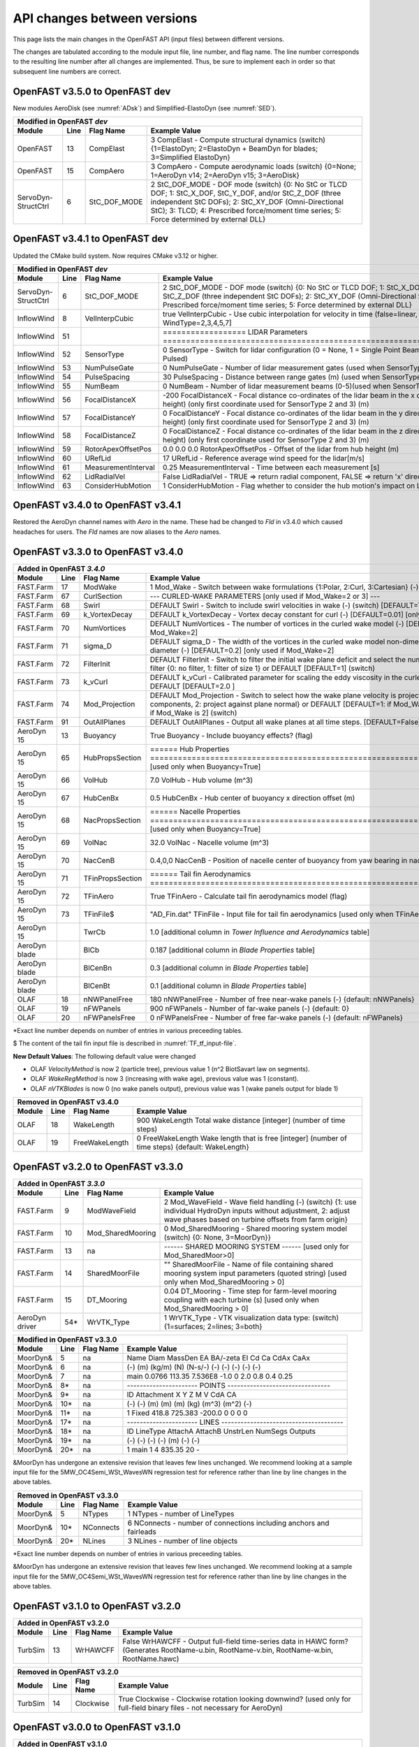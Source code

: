 .. _api_change:

API changes between versions
============================

This page lists the main changes in the OpenFAST API (input files) between different versions.

The changes are tabulated according to the module input file, line number, and flag name.
The line number corresponds to the resulting line number after all changes are implemented.
Thus, be sure to implement each in order so that subsequent line numbers are correct.

OpenFAST v3.5.0 to OpenFAST dev 
----------------------------------

New modules AeroDisk (see :numref:`ADsk`) and Simplified-ElastoDyn (see :numref:`SED`).

============================================= ==== ================= ========================================================================================================================================================================================================
Modified in OpenFAST `dev`
-----------------------------------------------------------------------------------------------------------------------------------------------------------------------------------------------------------------------------------------------------------------------------
Module                                        Line  Flag Name        Example Value
============================================= ==== ================= ========================================================================================================================================================================================================
OpenFAST                                       13  CompElast         3   CompElast       - Compute structural dynamics (switch) {1=ElastoDyn; 2=ElastoDyn + BeamDyn for blades; 3=Simplified ElastoDyn}
OpenFAST                                       15  CompAero          3   CompAero        - Compute aerodynamic loads (switch) {0=None; 1=AeroDyn v14; 2=AeroDyn v15; 3=AeroDisk}
ServoDyn-StructCtrl                            6   StC_DOF_MODE      2   StC_DOF_MODE - DOF mode (switch) {0: No StC or TLCD DOF; 1: StC_X_DOF, StC_Y_DOF, and/or StC_Z_DOF (three independent StC DOFs); 2: StC_XY_DOF (Omni-Directional StC); 3: TLCD; 4: Prescribed force/moment time series; 5: Force determined by external DLL}
============================================= ==== ================= ========================================================================================================================================================================================================


OpenFAST v3.4.1 to OpenFAST dev 
----------------------------------

Updated the CMake build system.  Now requires CMake v3.12 or higher.

============================================= ==== ==================== ========================================================================================================================================================================================================
Modified in OpenFAST `dev`
--------------------------------------------------------------------------------------------------------------------------------------------------------------------------------------------------------------------------------------------------------------------------------
Module                                        Line  Flag Name           Example Value
============================================= ==== ==================== ========================================================================================================================================================================================================
ServoDyn-StructCtrl                            6   StC_DOF_MODE         2   StC_DOF_MODE - DOF mode (switch) {0: No StC or TLCD DOF; 1: StC_X_DOF, StC_Y_DOF, and/or StC_Z_DOF (three independent StC DOFs); 2: StC_XY_DOF (Omni-Directional StC); 3: TLCD; 4: Prescribed force/moment time series; 5: Force determined by external DLL}
InflowWind                                     8   VelInterpCubic              true   VelInterpCubic      - Use cubic interpolation for velocity in time (false=linear, true=cubic) [Used with WindType=2,3,4,5,7]
InflowWind                                     51                       ================== LIDAR Parameters ===========================================================================
InflowWind                                     52  SensorType                     0   SensorType          - Switch for lidar configuration (0 = None, 1 = Single Point Beam(s), 2 = Continuous, 3 = Pulsed)
InflowWind                                     53  NumPulseGate                   0   NumPulseGate        - Number of lidar measurement gates (used when SensorType = 3)
InflowWind                                     54  PulseSpacing                  30   PulseSpacing        - Distance between range gates (m) (used when SensorType = 3)
InflowWind                                     55  NumBeam                        0   NumBeam             - Number of lidar measurement beams (0-5)(used when SensorType = 1)
InflowWind                                     56  FocalDistanceX              -200   FocalDistanceX      - Focal distance co-ordinates of the lidar beam in the x direction (relative to hub height) (only first coordinate used for SensorType 2 and 3) (m)
InflowWind                                     57  FocalDistanceY                 0   FocalDistanceY      - Focal distance co-ordinates of the lidar beam in the y direction (relative to hub height) (only first coordinate used for SensorType 2 and 3) (m)
InflowWind                                     58  FocalDistanceZ                 0   FocalDistanceZ      - Focal distance co-ordinates of the lidar beam in the z direction (relative to hub height) (only first coordinate used for SensorType 2 and 3) (m)
InflowWind                                     59  RotorApexOffsetPos   0.0 0.0 0.0   RotorApexOffsetPos  - Offset of the lidar from hub height (m)
InflowWind                                     60  URefLid                       17   URefLid             - Reference average wind speed for the lidar[m/s]
InflowWind                                     61  MeasurementInterval         0.25   MeasurementInterval - Time between each measurement [s]
InflowWind                                     62  LidRadialVel               False   LidRadialVel        - TRUE => return radial component, FALSE => return 'x' direction estimate
InflowWind                                     63  ConsiderHubMotion              1   ConsiderHubMotion   - Flag whether to consider the hub motion's impact on Lidar measurements
============================================= ==== ==================== ========================================================================================================================================================================================================



OpenFAST v3.4.0 to OpenFAST v3.4.1 
----------------------------------

Restored the AeroDyn channel names with `Aero` in the name.  These had be
changed to `Fld` in v3.4.0 which caused headaches for users.  The `Fld` names
are now aliases to the `Aero` names.


OpenFAST v3.3.0 to OpenFAST v3.4.0 
----------------------------------

============================================= ==== ================= ========================================================================================================================================================================================================
Added in OpenFAST `3.4.0`
-----------------------------------------------------------------------------------------------------------------------------------------------------------------------------------------------------------------------------------------------------------------------------
Module                                        Line  Flag Name        Example Value
============================================= ==== ================= ========================================================================================================================================================================================================
FAST.Farm                                     17   ModWake           1          Mod_Wake          - Switch between wake formulations {1:Polar, 2:Curl, 3:Cartesian} (-) (switch)
FAST.Farm                                     67   CurlSection       --- CURLED-WAKE PARAMETERS [only used if Mod_Wake=2 or 3] ---
FAST.Farm                                     68   Swirl             DEFAULT    Swirl             - Switch to include swirl velocities in wake (-) (switch) [DEFAULT=True]
FAST.Farm                                     69   k_VortexDecay     DEFAULT    k_VortexDecay     - Vortex decay constant for curl (-) [DEFAULT=0.01] [only used if Mod_Wake=2]
FAST.Farm                                     70   NumVortices       DEFAULT    NumVortices       - The number of vortices in the curled wake model (-) [DEFAULT=100] [only used if Mod_Wake=2]
FAST.Farm                                     71   sigma_D           DEFAULT    sigma_D           - The width of the vortices in the curled wake model non-dimensionalized by rotor diameter (-) [DEFAULT=0.2] [only used if Mod_Wake=2]
FAST.Farm                                     72   FilterInit        DEFAULT    FilterInit        - Switch to filter the initial wake plane deficit and select the number of grid points for the filter {0: no filter, 1: filter of size 1} or DEFAULT [DEFAULT=1] (switch)
FAST.Farm                                     73   k_vCurl           DEFAULT    k_vCurl           - Calibrated parameter for scaling the eddy viscosity in the curled-wake model (-) [>=0] or DEFAULT [DEFAULT=2.0 ]  
FAST.Farm                                     74   Mod_Projection    DEFAULT    Mod_Projection    - Switch to select how the wake plane velocity is projected in AWAE {1: keep all components, 2: project against plane normal} or DEFAULT [DEFAULT=1: if Mod_Wake is 1 or 3, or DEFAULT=2: if Mod_Wake is 2] (switch)
FAST.Farm                                     91   OutAllPlanes      DEFAULT    OutAllPlanes      - Output all wake planes at all time steps. [DEFAULT=False]
AeroDyn 15                                    13   Buoyancy          True       Buoyancy          - Include buoyancy effects? (flag)
AeroDyn 15                                    65   HubPropsSection   ======  Hub Properties ============================================================================== [used only when Buoyancy=True]
AeroDyn 15                                    66   VolHub            7.0        VolHub            - Hub volume (m^3)
AeroDyn 15                                    67   HubCenBx          0.5        HubCenBx          - Hub center of buoyancy x direction offset (m)
AeroDyn 15                                    68   NacPropsSection   ======  Nacelle Properties ========================================================================== [used only when Buoyancy=True]
AeroDyn 15                                    69   VolNac            32.0       VolNac            - Nacelle volume (m^3)
AeroDyn 15                                    70   NacCenB           0.4,0,0    NacCenB           - Position of nacelle center of buoyancy from yaw bearing in nacelle coordinates (m)
AeroDyn 15                                    71   TFinPropsSection  ======  Tail fin Aerodynamics ======================================================================== 
AeroDyn 15                                    72   TFinAero          True      TFinAero            - Calculate tail fin aerodynamics model (flag)
AeroDyn 15                                    73   TFinFile\$        "AD_Fin.dat"  TFinFile        - Input file for tail fin aerodynamics [used only when TFinAero=True]
AeroDyn 15                                         TwrCb             1.0        [additional column in *Tower Influence and Aerodynamics* table]
AeroDyn blade                                      BlCb              0.187      [additional column in *Blade Properties* table]
AeroDyn blade                                      BlCenBn           0.3        [additional column in *Blade Properties* table]
AeroDyn blade                                      BlCenBt           0.1        [additional column in *Blade Properties* table]
OLAF                                          18   nNWPanelFree      180       nNWPanelFree       - Number of free near-wake panels (-) {default: nNWPanels}
OLAF                                          19   nFWPanels         900       nFWPanels          - Number of far-wake panels (-) {default: 0}
OLAF                                          20   nFWPanelsFree     0         nFWPanelsFree      - Number of free far-wake panels (-) {default: nFWPanels}
============================================= ==== ================= ========================================================================================================================================================================================================

\*Exact line number depends on number of entries in various preceeding tables.

\$ The content of the tail fin input file is described in :numref:`TF_tf_input-file`.

**New Default Values**:
The following default value were changed 

- OLAF *VelocityMethod* is now 2 (particle tree), previous value 1 (n^2 BiotSavart law on segments). 
- OLAF *WakeRegMethod* is now 3 (increasing with wake age), previous value was 1 (constant).
- OLAF *nVTKBlades* is now 0 (no wake panels output), previous value was 1 (wake panels output for blade 1)


============================================= ==== =============== ========================================================================================================================================================================================================
Removed in OpenFAST v3.4.0
---------------------------------------------------------------------------------------------------------------------------------------------------------------------------------------------------------------------------------------------------------------------------
Module                                        Line  Flag Name        Example Value
============================================= ==== =============== ========================================================================================================================================================================================================
OLAF                                          18   WakeLength      900     WakeLength         Total wake distance [integer] (number of time steps)
OLAF                                          19   FreeWakeLength  0       FreeWakeLength     Wake length that is free [integer] (number of time steps) {default: WakeLength}
============================================= ==== =============== ========================================================================================================================================================================================================



OpenFAST v3.2.0 to OpenFAST v3.3.0
----------------------------------


============================================= ==== ================= ========================================================================================================================================================================================================
Added in OpenFAST `3.3.0`
-----------------------------------------------------------------------------------------------------------------------------------------------------------------------------------------------------------------------------------------------------------------------------
Module                                        Line  Flag Name        Example Value
============================================= ==== ================= ========================================================================================================================================================================================================
FAST.Farm                                     9    ModWaveField      2           Mod_WaveField     - Wave field handling (-) (switch) {1: use individual HydroDyn inputs without adjustment, 2: adjust wave phases based on turbine offsets from farm origin}
FAST.Farm                                     10   Mod_SharedMooring 0           Mod_SharedMooring - Shared mooring system model (switch) {0: None, 3=MoorDyn}}
FAST.Farm                                     13   na                ------ SHARED MOORING SYSTEM ------ [used only for Mod_SharedMoor>0]
FAST.Farm                                     14   SharedMoorFile    ""          SharedMoorFile   -  Name of file containing shared mooring system input parameters (quoted string) [used only when Mod_SharedMooring > 0]
FAST.Farm                                     15   DT_Mooring        0.04        DT_Mooring       -  Time step for farm-level mooring coupling with each turbine (s) [used only when Mod_SharedMooring > 0]
AeroDyn driver                                54\* WrVTK_Type        1           WrVTK_Type       - VTK visualization data type: (switch) {1=surfaces; 2=lines; 3=both}
============================================= ==== ================= ========================================================================================================================================================================================================


============================================= ==== =============== ========================================================================================================================================================================================================
Modified in OpenFAST v3.3.0
---------------------------------------------------------------------------------------------------------------------------------------------------------------------------------------------------------------------------------------------------------------------------
Module                                        Line  Flag Name        Example Value
============================================= ==== =============== ========================================================================================================================================================================================================
MoorDyn\&                                     5    na                Name     Diam      MassDen       EA    BA/-zeta    EI    Cd      Ca     CdAx   CaAx
MoorDyn\&                                     6    na                (-)       (m)      (kg/m)        (N)    (N-s/-)    (-)   (-)     (-)    (-)    (-)
MoorDyn\&                                     7    na                main     0.0766    113.35     7.536E8     -1.0      0    2.0     0.8    0.4   0.25
MoorDyn\&                                     8\*  na                ---------------------- POINTS --------------------------------
MoorDyn\&                                     9\*  na                ID     Attachment   X          Y         Z      M      V       CdA   CA
MoorDyn\&                                     10\* na                (-)    (-)         (m)        (m)       (m)    (kg)   (m^3)   (m^2)  (-)
MoorDyn\&                                     11\* na                1      Fixed     418.8      725.383   -200.0     0      0       0     0
MoorDyn\&                                     17\* na                ---------------------- LINES --------------------------------------
MoorDyn\&                                     18\* na                ID      LineType   AttachA   AttachB  UnstrLen  NumSegs   Outputs
MoorDyn\&                                     19\* na                (-)       (-)       (-)       (-)         (m)      (-)         (-)
MoorDyn\&                                     20\* na                1         main       1         4        835.35      20          -
============================================= ==== =============== ========================================================================================================================================================================================================

\&MoorDyn has undergone an extensive revision that leaves few lines unchanged. We recommend looking at a sample input file for the 5MW_OC4Semi_WSt_WavesWN regression test for reference rather than line by line changes in the above tables.


============================================= ==== =============== ========================================================================================================================================================================================================
Removed in OpenFAST v3.3.0
---------------------------------------------------------------------------------------------------------------------------------------------------------------------------------------------------------------------------------------------------------------------------
Module                                        Line  Flag Name        Example Value
============================================= ==== =============== ========================================================================================================================================================================================================
MoorDyn\&                                     5    NTypes            1        NTypes    - number of LineTypes
MoorDyn\&                                     10\* NConnects         6        NConnects - number of connections including anchors and fairleads
MoorDyn\&                                     20\* NLines            3        NLines    - number of line objects
============================================= ==== =============== ========================================================================================================================================================================================================

\*Exact line number depends on number of entries in various preceeding tables.

\&MoorDyn has undergone an extensive revision that leaves few lines unchanged. We recommend looking at a sample input file for the 5MW_OC4Semi_WSt_WavesWN regression test for reference rather than line by line changes in the above tables.



OpenFAST v3.1.0 to OpenFAST v3.2.0
----------------------------------

============================================= ==== =============== ========================================================================================================================================================================================================
Added in OpenFAST v3.2.0 
---------------------------------------------------------------------------------------------------------------------------------------------------------------------------------------------------------------------------------------------------------------------------
Module                                        Line  Flag Name        Example Value
============================================= ==== =============== ========================================================================================================================================================================================================
TurbSim                                       13   WrHAWCFF         False      WrHAWCFF          - Output full-field time-series data in HAWC form?  (Generates RootName-u.bin, RootName-v.bin, RootName-w.bin, RootName.hawc)
============================================= ==== =============== ========================================================================================================================================================================================================

============================================= ==== =============== ========================================================================================================================================================================================================
Removed in OpenFAST v3.2.0 
---------------------------------------------------------------------------------------------------------------------------------------------------------------------------------------------------------------------------------------------------------------------------
Module                                        Line  Flag Name        Example Value
============================================= ==== =============== ========================================================================================================================================================================================================
TurbSim                                       14   Clockwise        True           Clockwise       - Clockwise rotation looking downwind? (used only for full-field binary files - not necessary for AeroDyn)
============================================= ==== =============== ========================================================================================================================================================================================================



OpenFAST v3.0.0 to OpenFAST v3.1.0
----------------------------------

============================================= ==== =============== ========================================================================================================================================================================================================
Added in OpenFAST v3.1.0
---------------------------------------------------------------------------------------------------------------------------------------------------------------------------------------------------------------------------------------------------------------------------
Module                                        Line  Flag Name        Example Value
============================================= ==== =============== ========================================================================================================================================================================================================
ServoDyn                                      60   AeroControlSec  ---------------------- AERODYNAMIC FLOW CONTROL --------------------------------
ServoDyn                                      61   AfCmode         0             AfCmode      - Airfoil control mode {0: none, 1: cosine wave cycle, 4: user-defined from Simulink/Labview, 5: user-defined from Bladed-style DLL} (switch)
ServoDyn                                      62   AfC_Mean        0             AfC_Mean     - Mean level for cosine cycling or steady value (-) [used only with AfCmode==1]
ServoDyn                                      63   AfC_Amp         0             AfC_Amp      - Amplitude for cosine cycling of flap signal (-) [used only with AfCmode==1]
ServoDyn                                      64   AfC_Phase       0             AfC_Phase    - Phase relative to the blade azimuth (0 is vertical) for cosine cycling of flap signal (deg) [used only with AfCmode==1]
ServoDyn                                      74   CablesSection   ---------------------- CABLE CONTROL -------------------------------------------
ServoDyn                                      75   CCmode          0          CCmode            - Cable control mode {0: none, 4: user-defined from Simulink/Labview, 5: user-defined from Bladed-style DLL} (switch)
HydroDyn driver                               6    WtrDens         1025       WtrDens           - Water density (kg/m^3)
HydroDyn driver                               7    WtrDpth         200        WtrDpth           - Water depth (m)
HydroDyn driver                               8    MSL2SWL         0          MSL2SWL           - Offset between still-water level and mean sea level (m) [positive upward]
OpenFAST                                      21   MHK             0          MHK               - MHK turbine type (switch) {0=Not an MHK turbine; 1=Fixed MHK turbine; 2=Floating MHK turbine}
OpenFAST                                      22   EnvCondSection  ---------------------- ENVIRONMENTAL CONDITIONS --------------------------------
OpenFAST                                      23   Gravity         9.80665    Gravity           - Gravitational acceleration (m/s^2)
OpenFAST                                      24   AirDens         1.225      AirDens           - Air density (kg/m^3)
OpenFAST                                      25   WtrDens         1025       WtrDens           - Water density (kg/m^3)
OpenFAST                                      26   KinVisc         1.464E-05  KinVisc           - Kinematic viscosity of working fluid (m^2/s)
OpenFAST                                      27   SpdSound        335        SpdSound          - Speed of sound in air (m/s)
OpenFAST                                      28   Patm            103500     Patm              - Atmospheric pressure (Pa) [used only for an MHK turbine cavitation check]
OpenFAST                                      29   Pvap            1700       Pvap              - Vapour pressure of working fluid (Pa) [used only for an MHK turbine cavitation check]
OpenFAST                                      30   WtrDpth         50         WtrDpth           - Water depth (m)
OpenFAST                                      31   MSL2SWL         0          MSL2SWL           - Offset between still-water level and mean sea level (m) [positive upward]
AeroDyn 15                                    39   UAStartRad      0.25       UAStartRad        - Starting radius for dynamic stall (fraction of rotor radius) [used only when AFAeroMod=2; if line is missing UAStartRad=0]
AeroDyn 15                                    40   UAEndRad        0.95       UAEndRad          - Ending radius for dynamic stall (fraction of rotor radius) [used only when AFAeroMod=2; if line is missing UAEndRad=1]
AeroDyn driver                                34   Twr2Shft        3.09343    Twr2Shft          - Vertical distance from the tower-top to the rotor shaft (m)
AirFoilTables                                 12\* alphaUpper      5.0        alphaUpper        ! Angle of attack at upper boundary of fully-attached region. (deg) [used only when UAMod=5] ! THIS IS AN OPTIONAL LINE; if omitted, it will be calculated from the polar data
AirFoilTables                                 13\* alphaLower      \-3.0      alphaLower        ! Angle of attack at lower boundary of fully-attached region. (deg) [used only when UAMod=5] ! THIS IS AN OPTIONAL LINE; if omitted, it will be calculated from the polar data 		   
AirFoilTables                                 42\* UACutout_delta  "DEFAULT"  UACutout_delta    ! Delta angle of attack below UACutout where unsteady aerodynamics begin to turn off (blend with steady solution) (deg) [Specifying the string "Default" sets UACutout_delta to 5 degrees] ! THIS IS AN OPTIONAL LINE; if omitted, it will be set to its default value
FASTFarm                                      28   Mod_Wake        1          Mod_Wake          -  Switch between wake formulations {1:Polar, 2:Curl, 3:Cartesian} (-) (switch)
FASTFarm                                      62   Swirl           False      Swirl             - Switch to include swirl velocities in wake [only used if Mod_Wake=2 or Mod_Wake=3] (-) (switch)
FASTFarm                                      63   k_VortexDecay   0.         k_VortexDecay     - Vortex decay constant for curl (-)
FASTFarm                                      64   NumVortices     DEFAULT    NumVortices       - The number of vortices in the curled wake model (-) [DEFAULT=100]
FASTFarm                                      65   sigma_D         DEFAULT    sigma_D           - The width of the vortices in the curled wake model non-dimesionalized by rotor diameter (-) [DEFAULT=0.2]
FASTFarm                                      66   FilterInit      DEFAULT    FilterInit        - Switch to filter the initial wake plane deficit and select the number of grid points for the filter {0: no filter, 1: filter of size 1} or DEFAULT [DEFAULT=1] [unused for Mod_Wake=1] (switch)
FASTFarm                                      67   k_vCurl         20         k_vCurl           - Calibrated parameter for scaling the eddy viscosity in the curled-wake model (-) [only used if Mod_Wake=2 or Mod_Wake=3] [>=0] or DEFAULT [DEFAULT=2.0 ]  
FASTFarm                                      68   Mod_Projection  DEFAULT    Mod_Projection    - Switch to select how the wake plane velocity is project
FASTFarm                                      85   OutAllPlanes    True       OutAllPlanes      - Output all wake planes at all time steps. [DEFAULT=False]
============================================= ==== =============== ========================================================================================================================================================================================================



\*non-comment line count, excluding lines contained if NumCoords is not 0, and including all OPTIONAL lines in the UA coefficients table.

============================================= ==== =============== ========================================================================================================================================================================================================
Modified in OpenFAST v3.1.0
---------------------------------------------------------------------------------------------------------------------------------------------------------------------------------------------------------------------------------------------------------------------------
Module                                        Line  Flag Name        Example Value
============================================= ==== =============== ========================================================================================================================================================================================================
AeroDyn                                       16   AirDens         "default"  AirDens           - Air density (kg/m^3)
AeroDyn                                       17   KinVisc         "default"  KinVisc           - Kinematic viscosity of working fluid (m^2/s)
AeroDyn                                       18   SpdSound        "default"  SpdSound          - Speed of sound in air (m/s)
AeroDyn                                       19   Patm            "default"  Patm              - Atmospheric pressure (Pa) [used only when CavitCheck=True]
AeroDyn                                       20   Pvap            "default"  Pvap              - Vapour pressure of working fluid (Pa) [used only when CavitCheck=True]
HydroDyn                                      5    WtrDens         "default"  WtrDens           - Water density (kg/m^3)
HydroDyn                                      6    WtrDpth         "default"  WtrDpth           - Water depth (meters)
HydroDyn                                      7    MSL2SWL         "default"  MSL2SWL           - Offset between still-water level and mean sea level (meters) [positive upward; unused when WaveMod = 6; must be zero if PotMod=1 or 2]
============================================= ==== =============== ========================================================================================================================================================================================================

============================================= ==== =============== ========================================================================================================================================================================================================
Removed in OpenFAST v3.1.0
---------------------------------------------------------------------------------------------------------------------------------------------------------------------------------------------------------------------------------------------------------------------------
Module                                        Line  Flag Name        Example Value
============================================= ==== =============== ========================================================================================================================================================================================================
AeroDyn                                       21   FluidDepth      0.5        FluidDepth        - Water depth above mid-hub height (m) [used only when CavitCheck=True]
ElastoDyn                                     7    EnvCondSection  ---------------------- ENVIRONMENTAL CONDITION ---------------------------------
ElastoDyn                                     8    Gravity         9.80665    Gravity           - Gravitational acceleration (m/s^2)
============================================= ==== =============== ========================================================================================================================================================================================================

- The AeroDyn driver input file was completely rewritten. You may consult the following examples for a :download:`single rotor <./aerodyn/examples/ad_driver_example.dvr>` and :download:`multiple rotors <./aerodyn/examples/ad_driver_multiple.dvr>` in addition to the :ref:`AeroDyn driver documentation<ad_driver>`.


-  SubDyn  

   -  SubDyn Driver, applied loads input:

============== ==== ================== =============================================================================================================================================================================
Added 
--------------------------------------------------------------------------------------------------------------------------------------------------------------------------------------------------------------------
 Module        Line  Flag Name          Example Value
============== ==== ================== =============================================================================================================================================================================
SubDyn driver    21 [separator line]   ---------------------- LOADS --------------------------------------------------------------------
SubDyn driver    22 nAppliedLoads              1    nAppliedLoads  - Number of applied loads at given nodes false   
SubDyn driver    23 ALTableHeader      ALJointID    Fx     Fy    Fz     Mx     My     Mz   UnsteadyFile
SubDyn driver    24 ALTableUnit           (-)       (N)    (N)   (N)   (Nm)   (Nm)   (Nm)     (-)
SubDyn driver    25 ALTableLine1           10       0.0    0.0   0.0    0.0   0.0     0.0     ""
============== ==== ================== =============================================================================================================================================================================

  
   -  SubDyn: the lines at n+1 and n+2 below were inserted after line n.

============== ==== ================== =============================================================================================================================================================================
Added 
--------------------------------------------------------------------------------------------------------------------------------------------------------------------------------------------------------------------
 Module        Line  Flag Name          Example Value
============== ==== ================== =============================================================================================================================================================================
SubDyn           n  OutCOSM            Output cosine matrices with the selected output member forces (flag)
SubDyn         n+1  OutCBModes         Output Guyan and Craig-Bampton modes {0: No output, 1: JSON output}, (flag) 
SubDyn         n+2  OutFEMModes        Output first 30 FEM modes {0: No output, 1: JSON output} (flag)
============== ==== ================== =============================================================================================================================================================================



OpenFAST v2.6.0 to OpenFAST v3.0.0
----------------------------------

**ServoDyn Changes**

-  The input file parser is updated to a keyword/value pair based input.
   Each entry must have a corresponding keyword with the same spelling as
   expected.
-  The TMD submodule of ServoDyn is replaced by an updated Structural Control
   module (StC) with updated capabilities and input file.

============================================= ==== =============== ========================================================================================================================================================================================================
Removed in OpenFAST v3.0.0
---------------------------------------------------------------------------------------------------------------------------------------------------------------------------------------------------------------------------------------------------------------------------
Module                                        Line  Flag Name        Example Value
============================================= ==== =============== ========================================================================================================================================================================================================
ServoDyn                                      60   na              ---------------------- TUNED MASS DAMPER ---------------------------------------
ServoDyn                                      61   CompNTMD        False         CompNTMD     - Compute nacelle tuned mass damper {true/false} (flag)
ServoDyn                                      62   NTMDfile        "NRELOffshrBsline5MW_ServoDyn_TMD.dat"    NTMDfile     - Name of the file for nacelle tuned mass damper (quoted string) [unused when CompNTMD is false]
ServoDyn                                      63   CompTTMD        False         CompTTMD     - Compute tower tuned mass damper {true/false} (flag)
ServoDyn                                      64   TTMDfile        "NRELOffshrBsline5MW_ServoDyn_TMD.dat"    TTMDfile     - Name of the file for tower tuned mass damper (quoted string) [unused when CompTTMD is false]
============================================= ==== =============== ========================================================================================================================================================================================================

============================================= ==== =============== ========================================================================================================================================================================================================
Added in OpenFAST v3.0.0
---------------------------------------------------------------------------------------------------------------------------------------------------------------------------------------------------------------------------------------------------------------------------
Module                                        Line  Flag Name        Example Value
============================================= ==== =============== ========================================================================================================================================================================================================
ServoDyn                                      60   na              ---------------------- STRUCTURAL CONTROL --------------------------------------
ServoDyn                                      61   NumBStC            0             NumBStC      - Number of blade structural controllers (integer)
ServoDyn                                      62   BStCfiles          "unused"      BStCfiles    - Name of the files for blade structural controllers (quoted strings) [unused when NumBStC==0]
ServoDyn                                      63   NumNStC            0             NumNStC      - Number of nacelle structural controllers (integer)
ServoDyn                                      64   NStCfiles          "unused"      NStCfiles    - Name of the files for nacelle structural controllers (quoted strings) [unused when NumNStC==0]
ServoDyn                                      65   NumTStC            0             NumTStC      - Number of tower structural controllers (integer)
ServoDyn                                      66   TStCfiles          "unused"      TStCfiles    - Name of the files for tower structural controllers (quoted strings) [unused when NumTStC==0]
ServoDyn                                      67   NumSStC            0             NumSStC      - Number of substructure structural controllers (integer)
ServoDyn                                      68   SStCfiles          "unused"      SStCfiles    - Name of the files for substructure structural controllers (quoted strings) [unused when NumSStC==0]
============================================= ==== =============== ========================================================================================================================================================================================================



OpenFAST v2.5.0 to OpenFAST v2.6.0
----------------------------------

Many changes were applied to SubDyn input file format. You may consult the following example:
:download:`(SubDyn's Input File) <./subdyn/examples/OC4_Jacket_SD_Input.dat>`: 
and the online SubDyn documentation.

============================================= ==== =============== ========================================================================================================================================================================================================
Added in OpenFAST v2.6.0
---------------------------------------------------------------------------------------------------------------------------------------------------------------------------------------------------------------------------------------------------------------------------
Module                                        Line  Flag Name        Example Value
============================================= ==== =============== ========================================================================================================================================================================================================
AeroDyn 15                                         TwrTi               0.0000000E+00  6.0000000E+00  1.0000000E+00  1.0000000E-01                 [additional column in *Tower Influence and Aerodynamics* table]
SubDyn                                         8   GuyanLoadCorr.      False   GuyanLoadCorection  - Include extra moment from lever arm at interface and rotate FEM for floating
SubDyn                                        15   GuyanDampMod        0       GuyanDampMod - Guyan damping {0=none, 1=Rayleigh Damping, 2=user specified 6x6 matrix}
SubDyn                                        16   RayleighDamp        0.001, 0.003   RayleighDamp - Mass and stiffness proportional damping  coefficients (Rayleigh Damping) [only if GuyanDampMod=1]
SubDyn                                        17   GuyanDampSize       6       GuyanDampSize - Guyan damping matrix size (square, 6x6) [only if GuyanDampMod=2]
SubDyn                                        18   GuyanDampMat        0.0000e+00   0.0000e+00   0.0000e+00   0.0000e+00   0.0000e+00   0.0000e+00 
SubDyn                                        -23  GuyanDampMat        0.0000e+00   0.0000e+00   0.0000e+00   0.0000e+00   0.0000e+00   0.0000e+00 
SubDyn                                        na   CablesSection       -------------------------- CABLE PROPERTIES  -------------------------------------
SubDyn                                        na   CablesSection       0   NCablePropSets   - Number of cable cable properties
SubDyn                                        na   CablesSection       PropSetID     EA          MatDens       T0 
SubDyn                                        na   CablesSection          (-)        (N)         (kg/m)        (N) 
SubDyn                                        na   RigidSection        ---------------------- RIGID LINK PROPERTIES ------------------------------------
SubDyn                                        na   RigidSection        0   NRigidPropSets - Number of rigid link properties
SubDyn                                        na   RigidSection        PropSetID   MatDens   
SubDyn                                        na   RigidSection          (-)       (kg/m)
HydroDyn                                      52   NBody              1   NBody          - Number of WAMIT bodies to be used (-) [>=1; only used when PotMod=1. If NBodyMod=1, the WAMIT data contains a vector of size 6*NBody x 1 and matrices of size 6*NBody x 6*NBody; if NBodyMod>1, there are NBody sets of WAMIT data each with a vector of size 6 x 1 and matrices of size 6 x 6]
HydroDyn                                      53   NBodyMod           1   NBodyMod       - Body coupling model {1: include coupling terms between each body and NBody in HydroDyn equals NBODY in WAMIT, 2: neglect coupling terms between each body and NBODY=1 with XBODY=0 in WAMIT, 3: Neglect coupling terms between each body and NBODY=1 with XBODY=/0 in WAMIT} (switch) [only used when PotMod=1]
ServoDyn                                      61   NumBStC            0             NumBStC      - Number of blade structural controllers (integer)
ServoDyn                                      62   BStCfiles          "unused"      BStCfiles    - Name of the files for blade structural controllers (quoted strings) [unused when NumBStC==0]
ServoDyn                                      63   NumNStC            0             NumNStC      - Number of nacelle structural controllers (integer)
ServoDyn                                      64   NStCfiles          "unused"      NStCfiles    - Name of the files for nacelle structural controllers (quoted strings) [unused when NumNStC==0]
ServoDyn                                      65   NumTStC            0             NumTStC      - Number of tower structural controllers (integer)
ServoDyn                                      66   TStCfiles          "unused"      TStCfiles    - Name of the files for tower structural controllers (quoted strings) [unused when NumTStC==0]
ServoDyn                                      67   NumSStC            0             NumSStC      - Number of substructure structural controllers (integer)
ServoDyn                                      68   SStCfiles          "unused"      SStCfiles    - Name of the files for substructure structural controllers (quoted strings) [unused when NumSStC==0]
AirFoilTables                                 12\* alphaUpper          5.0   alphaUpper        ! Angle of attack at upper boundary of fully-attached region. (deg) [used only when UAMod=5] ! THIS IS AN OPTIONAL LINE; if omitted, it will be calculated from the polar data
AirFoilTables                                 13\* alphaLower         \-3.0   alphaLower        ! Angle of attack at lower boundary of fully-attached region. (deg) [used only when UAMod=5] ! THIS IS AN OPTIONAL LINE; if omitted, it will be calculated from the polar data 		   
AirFoilTables                                 42\* UACutout_delta     "DEFAULT"  UACutout_delta  ! Delta angle of attack below UACutout where unsteady aerodynamics begin to turn off (blend with steady solution) (deg) [Specifying the string "Default" sets UACutout_delta to 5 degrees] ! THIS IS AN OPTIONAL LINE; if omitted, it will be set to its default value
============================================= ==== =============== ========================================================================================================================================================================================================

\*non-comment line count, excluding lines contained if NumCoords is not 0, and including all OPTIONAL lines in the UA coefficients table.


============================================= ====== =============== ======================================================================================================================================================================================================
Modified in OpenFAST v2.6.0
---------------------------------------------------------------------------------------------------------------------------------------------------------------------------------------------------------------------------------------------------------------------------
Module                                        Line    Flag Name        Example Value
============================================= ====== =============== ======================================================================================================================================================================================================
AeroDyn 15                                    9      TwrShadow        0   TwrShadow          - Calculate tower influence on wind based on downstream tower shadow (switch) {0=none, 1=Powles model, 2=Eames model}
SubDyn                                        26     Joints           JointID JointXss JointYss JointZss JointType JointDirX  JointDirY JointDirZ JointStiff
SubDyn                                        27     Joints             (-)     (m)      (m)      (m)      (-)        (-)       (-)       (-)      (Nm/rad) 
SubDyn                                        na     Members          MemberID MJointID1 MJointID2 MPropSetID1 MPropSetID2 MType COSMID
SubDyn                                        na     Members            (-)       (-)       (-)        (-)         (-)      (-)   (-)
SubDyn                                        na     ConcentratedM    CMJointID  JMass    JMXX      JMYY      JMZZ       JMXY     JMXZ     JMYZ    MCGX  MCGY MCGZ
SubDyn                                        na     ConcentratedM      (-)      (kg)    (kg*m^2)  (kg*m^2)  (kg*m^2)  (kg*m^2)  (kg*m^2) (kg*m^2)  (m)  (m)   (m)
HydroDyn                                      48     ExtnMod              1   ExctnMod       - Wave-excitation model {0: no wave-excitation calculation, 1: DFT, 2: state-space} (switch) [only used when PotMod=1; STATE-SPACE REQUIRES \*.ssexctn INPUT FILE]
HydroDyn                                      49     RdtnMod              2   RdtnMod        - Radiation memory-effect model {0: no memory-effect calculation, 1: convolution, 2: state-space} (switch) [only used when PotMod=1; STATE-SPACE REQUIRES \*.ss INPUT FILE]
HydroDyn                                      50     RdtnTMax            60   RdtnTMax       - Analysis time for wave radiation kernel calculations (sec) [only used when PotMod=1 and RdtnMod>0; determines RdtnDOmega=Pi/RdtnTMax in the cosine transform; MAKE SURE THIS IS LONG ENOUGH FOR THE RADIATION IMPULSE RESPONSE FUNCTIONS TO DECAY TO NEAR-ZERO FOR THE GIVEN PLATFORM!]
HydroDyn                                      51     RdtnDT          0.0125   RdtnDT         - Time step for wave radiation kernel calculations (sec) [only used when PotMod=1 and ExctnMod>0 or RdtnMod>0; DT<=RdtnDT<=0.1 recommended; determines RdtnOmegaMax=Pi/RdtnDT in the cosine transform]
HydroDyn                                      54     PotFile         "Barge"  PotFile        - Root name of potential-flow model data; WAMIT output files containing the linear, nondimensionalized, hydrostatic restoring matrix (.hst), frequency-dependent hydrodynamic added mass matrix and damping matrix (.1), and frequency- and direction-dependent wave excitation force vector per unit wave amplitude (.3) (quoted string) [1 to NBody if NBodyMod>1] [MAKE SURE THE FREQUENCIES INHERENT IN THESE WAMIT FILES SPAN THE PHYSICALLY-SIGNIFICANT RANGE OF FREQUENCIES FOR THE GIVEN PLATFORM; THEY MUST CONTAIN THE ZERO- AND INFINITE-FREQUENCY LIMITS!]
HydroDyn                                      55     WAMITULEN            1   WAMITULEN      - Characteristic body length scale used to redimensionalize WAMIT output (meters) [1 to NBody if NBodyMod>1] [only used when PotMod=1]
HydroDyn                                      56     PtfmRefxt          0.0   PtfmRefxt      - The xt offset of the body reference point(s) from (0,0,0) (meters) [1 to NBody] [only used when PotMod=1]
HydroDyn                                      57     PtfmRefyt          0.0   PtfmRefyt      - The yt offset of the body reference point(s) from (0,0,0) (meters) [1 to NBody] [only used when PotMod=1]
HydroDyn                                      58     PtfmRefzt          0.0   PtfmRefzt      - The zt offset of the body reference point(s) from (0,0,0) (meters) [1 to NBody] [only used when PotMod=1. If NBodyMod=2,PtfmRefzt=0.0]
HydroDyn                                      59     PtfmRefztRot       0.0   PtfmRefztRot   - The rotation about zt of the body reference frame(s) from xt/yt (degrees) [1 to NBody] [only used when PotMod=1]
HydroDyn                                      60     PtfmVol0          6000   PtfmVol0       - Displaced volume of water when the body is in its undisplaced position (m^3) [1 to NBody] [only used when PotMod=1; USE THE SAME VALUE COMPUTED BY WAMIT AS OUTPUT IN THE .OUT FILE!]
HydroDyn                                      61     PtfmCOBxt          0.0   PtfmCOBxt      - The xt offset of the center of buoyancy (COB) from (0,0) (meters) [1 to NBody] [only used when PotMod=1]
HydroDyn                                      62     PtfmCOByt          0.0   PtfmCOByt      - The yt offset of the center of buoyancy (COB) from (0,0) (meters) [1 to NBody] [only used when PotMod=1]
HydroDyn                                      69-74  AddF0                0   AddF0    - Additional preload (N, N-m) [If NBodyMod=1, one size 6*NBody x 1 vector; if NBodyMod>1, NBody size 6 x 1 vectors]
HydroDyn                                      75-80  AddCLin          0 0 0 0 0 0   AddCLin  - Additional linear stiffness (N/m, N/rad, N-m/m, N-m/rad)                     [If NBodyMod=1, one size 6*NBody x 6*NBody matrix; if NBodyMod>1, NBody size 6 x 6 matrices]
HydroDyn                                      81-86  AddBLin          0 0 0 0 0 0   AddBLin  - Additional linear damping(N/(m/s), N/(rad/s), N-m/(m/s), N-m/(rad/s))        [If NBodyMod=1, one size 6*NBody x 6*NBody matrix; if NBodyMod>1, NBody size 6 x 6 matrices]
HydroDyn                                      87-92  AddBQuad         0 0 0 0 0 0   AddBQuad - Additional quadratic drag(N/(m/s)^2, N/(rad/s)^2, N-m(m/s)^2, N-m/(rad/s)^2) [If NBodyMod=1, one size 6*NBody x 6*NBody matrix; if NBodyMod>1, NBody size 6 x 6 matrices]
HydroDyn                                      na     Simple Coef Tab  SimplCd    SimplCdMG    SimplCa    SimplCaMG    SimplCp    SimplCpMG   SimplAxCa  SimplAxCaMG  SimplAxCa  SimplAxCaMG  SimplAxCp   SimplAxCpMG
HydroDyn                                      na                        (-)         (-)         (-)         (-)         (-)         (-)         (-)         (-)         (-)         (-)         (-)         (-)
HydroDyn                                      na     Depth Coef Tab   Dpth      DpthCd   DpthCdMG   DpthCa   DpthCaMG       DpthCp   DpthCpMG   DpthAxCa   DpthAxCaMG    DpthAxCa   DpthAxCaMG       DpthAxCp   DpthAxCpMG
HydroDyn                                      na                       (m)       (-)      (-)        (-)      (-)            (-)      (-)          (-)        (-)           (-)        (-)              (-)         (-)
HydroDyn                                      na     Member Coef Tab  MemberID    MemberCd1     MemberCd2    MemberCdMG1   MemberCdMG2    MemberCa1     MemberCa2    MemberCaMG1   MemberCaMG2    MemberCp1     MemberCp2    MemberCpMG1   MemberCpMG2   MemberAxCd1   MemberAxCd2  MemberAxCdMG1 MemberAxCdMG2  MemberAxCa1   MemberAxCa2  MemberAxCaMG1 MemberAxCaMG2  MemberAxCp1  MemberAxCp2   MemberAxCpMG1   MemberAxCpMG2
HydroDyn                                      na                        (-)         (-)           (-)           (-)           (-)           (-)           (-)           (-)           (-)           (-)           (-)           (-)           (-)           (-)           (-)           (-)           (-)           (-)           (-)           (-)           (-)           (-)           (-)           (-)           (-)
HydroDyn                                      na     OutList names    *see OutlistParameters.xlsx for new and revised output channel names*
============================================= ====== =============== ======================================================================================================================================================================================================

============================================= ==== =============== ========================================================================================================================================================================================================
Removed in OpenFAST v2.6.0
---------------------------------------------------------------------------------------------------------------------------------------------------------------------------------------------------------------------------------------------------------------------------
Module                                        Line  Flag Name        Example Value
============================================= ==== =============== ========================================================================================================================================================================================================
HydroDyn                                      68   na              ---------------------- FLOATING PLATFORM FORCE FLAGS  -------------------------- [unused with WaveMod=6]
HydroDyn                                      69   PtfmSgF           True             PtfmSgF        - Platform horizontal surge translation force (flag) or DEFAULT
HydroDyn                                      70   PtfmSwF           True             PtfmSwF        - Platform horizontal sway translation force (flag) or DEFAULT
HydroDyn                                      71   PtfmHvF           True             PtfmHvF        - Platform vertical heave translation force (flag) or DEFAULT
HydroDyn                                      72   PtfmRF            True             PtfmRF         - Platform roll tilt rotation force (flag) or DEFAULT
HydroDyn                                      73   PtfmPF            True             PtfmPF         - Platform pitch tilt rotation force (flag) or DEFAULT
HydroDyn                                      74   PtfmYF            True             PtfmYF         - Platform yaw rotation force (flag) or DEFAULT
============================================= ==== =============== ========================================================================================================================================================================================================



OpenFAST v2.4.0 to OpenFAST v2.5.0
----------------------------------

-  InflowWind

   -  The input file parser is updated to a keyword/value pair based input.
      Each entry must have a corresponding keyword with the same spelling as
      expected. See :numref:`input_file_overview` for an overview.
   -  Driver code includes ability to convert between wind types

============== ==== ================== =============================================================================================================================================================================
Added in OpenFAST v2.5.0
--------------------------------------------------------------------------------------------------------------------------------------------------------------------------------------------------------------------
 Module        Line  Flag Name          Example Value
============== ==== ================== =============================================================================================================================================================================
IfW driver     6    [separator line]   ===================== File Conversion Options =================================
IfW driver     7    WrHAWC               false    WrHAWC      - Convert all data to HAWC2 format? (flag)
IfW driver     8    WrBladed             false    WrBladed    - Convert all data to Bladed format? (flag)
IfW driver     9    WrVTK                false    WrVTK       - Convert all data to VTK format? (flag)
InflowWind     7    VFlowAng                  0   VFlowAng    - Upflow angle (degrees) (not used for native Bladed format WindType=7)
============== ==== ================== =============================================================================================================================================================================

============================ ====== ================================================ ====================================================================================
Modified in OpenFAST v2.5.0
-------------------------------------------------------------------------------------------------------------------------------------------------------------------------
Module                       Line    Flag Name / section                              Example Value
============================ ====== ================================================ ====================================================================================
MoorDyn                        na    added CtrlChan column in LINE PROPERTIES table    
============================ ====== ================================================ ====================================================================================

============== ====== =============== ============== =============================================================================================================================================================================
Renamed in OpenFAST v2.5.0
----------------------------------------------------------------------------------------------------------------------------------------------------------------------------------------------------------------------------------
Module          Line   Previous Name   New Name       Example Value
============== ====== =============== ============== =============================================================================================================================================================================
InflowWind      17    Filename         FileName_Uni   "Shr11_30.wnd"    FileName_Uni   - Filename of time series data for uniform wind field.      (-)
InflowWind      18    RefHt            RefHt_Uni      90                RefHt_Uni      - Reference height for horizontal wind speed                (m)
InflowWind      21    Filename         FileName_BTS   "unused"          FileName_BTS   - Name of the Full field wind file to use (.bts)            (-)
InflowWind      23    Filename         FileNameRoot   "unused"          FileNameRoot   - WindType=4: Rootname of the full-field wind file to use (.wnd, .sum); WindType=7: name of the intermediate file with wind scaling values
InflowWind      35    RefHt            RefHt_Hawc     90                RefHt_Hawc     - reference height; the height (in meters) of the vertical center of the grid  (m)
InflowWind      47    PLExp            PLExp_Hawc     0.2               PLExp_Hawc     - Power law exponent (-) (used for PL wind profile type only)
InflowWind      49    InitPosition(x)  XOffset        0                 XOffset        - Initial offset in +x direction (shift of wind box)
============== ====== =============== ============== =============================================================================================================================================================================



OpenFAST v2.3.0 to OpenFAST v2.4.0
----------------------------------

Additional nodal output channels added for :ref:`AeroDyn15<AD-Nodal-Outputs>`, :ref:`BeamDyn<BD-Nodal-Outputs>`, and :ref:`ElastoDyn<ED-Nodal-Outputs>`.

============== ==== ================== =============================================================================================================================================================================
Added in OpenFAST v2.4.0
--------------------------------------------------------------------------------------------------------------------------------------------------------------------------------------------------------------------
 Module        Line  Flag Name          Example Value
============== ==== ================== =============================================================================================================================================================================
HydroDyn       53   ExctnMod                0   ExctnMod   - Wave Excitation model {0: None, 1: DFT, 2: state-space} (-) 
OpenFAST       44   CalcSteady         true     CalcSteady - Calculate a steady-state periodic operating point before linearization? [unused if Linearize=False] (flag)
OpenFAST       45   TrimCase                3   TrimCase   - Controller parameter to be trimmed {1:yaw; 2:torque; 3:pitch} [used only if CalcSteady=True] (-)
OpenFAST       46   TrimTol            0.0001   TrimTol    - Tolerance for the rotational speed convergence [used only if CalcSteady=True] (-)
OpenFAST       47   TrimGain            0.001   TrimGain   - Proportional gain for the rotational speed error (>0) [used only if CalcSteady=True] (rad/(rad/s) for yaw or pitch; Nm/(rad/s) for torque)
OpenFAST       48   Twr_Kdmp                0   Twr_Kdmp   - Damping factor for the tower [used only if CalcSteady=True] (N/(m/s))
OpenFAST       49   Bld_Kdmp                0   Bld_Kdmp   - Damping factor for the blades [used only if CalcSteady=True] (N/(m/s))
InflowWind     48   InitPosition(x)       0.0   InitPosition(x) - Initial offset in +x direction (shift of wind box) [Only used with WindType = 5] (m)
AeroDyn        13   CompAA             False                   CompAA             - Flag to compute AeroAcoustics calculation [only used when WakeMod=1 or 2]
AeroDyn        14   AA_InputFile       "unused"                AA_InputFile       - Aeroacoustics input file
AeroDyn        35   [separator line]   ======  OLAF cOnvecting LAgrangian Filaments (Free Vortex Wake) Theory Options  ================== [used only when WakeMod=3]
AeroDyn        36   OLAFInputFileName  "Elliptic_OLAF.dat"     OLAFInputFileName - Input file for OLAF [used only when WakeMod=3]
AirFoilTables  4\*  BL_file            "unused"                BL_file           - The file name including the boundary layer characteristics of the profile. Ignored if the aeroacoustic module is not called.
============== ==== ================== =============================================================================================================================================================================

============== ==== ================== ======================================================================================================================================================= =========================
Modified in OpenFAST v2.4.0
------------------------------------------------------------------------------------------------------------------------------------------------------------------------------------------------------------------------
 Module        Line  New Flag Name      Example Value                                                                                                                                           Previous Flag Name/Value
============== ==== ================== ======================================================================================================================================================= =========================
AirFoilTables  40\* filtCutOff         "DEFAULT"  filtCutOff   - Reduced frequency cut-off for low-pass filtering the AoA input to UA, as well as the 1st and 2nd deriv (-) [default = 0.5]     [default = 20]
============== ==== ================== ======================================================================================================================================================= =========================

\*non-comment line count, excluding lines contained if NumCoords is not 0.



OpenFAST v2.2.0 to OpenFAST v2.3.0
----------------------------------

============================================= ==== =============== ========================================================================================================================================================================================================
Removed in OpenFAST v2.3.0
---------------------------------------------------------------------------------------------------------------------------------------------------------------------------------------------------------------------------------------------------------------------------
Module                                        Line  Flag Name        Example Value
============================================= ==== =============== ========================================================================================================================================================================================================
AeroDyn Airfoil Input File - Airfoil Tables   2    Ctrl            0   Ctrl              ! Control setting (must be 0 for current AirfoilInfo)
============================================= ==== =============== ========================================================================================================================================================================================================


============================================= ==== =============== ========================================================================================================================================================================================================
Added in OpenFAST v2.3.0
---------------------------------------------------------------------------------------------------------------------------------------------------------------------------------------------------------------------------------------------------------------------------
Module                                        Line  Flag Name        Example Value
============================================= ==== =============== ========================================================================================================================================================================================================
AeroDyn Airfoil Input File - Airfoil Tables   2    UserProp         0   UserProp          ! User property (control) setting
AeroDyn                                       37   AFTabMod         1   AFTabMod          - Interpolation method for multiple airfoil tables {1=1D interpolation on AoA (first table only); 2=2D interpolation on AoA and Re; 3=2D interpolation on AoA and UserProp} (-)
============================================= ==== =============== ========================================================================================================================================================================================================



OpenFAST v2.1.0 to OpenFAST v2.2.0
----------------------------------

No changes required.



OpenFAST v2.0.0 to OpenFAST v2.1.0
----------------------------------

============== ==== ================== =====================================================================================================================================================================
 Added in OpenFAST v2.1.0
------------------------------------------------------------------------------------------------------------------------------------------------------------------------------------------------------------
 Module        Line  Flag Name          Example Value
============== ==== ================== =====================================================================================================================================================================
BeamDyn driver 21   GlbRotBladeT0      True   GlbRotBladeT0 - Reference orientation for BeamDyn calculations is aligned with initial blade root?
============== ==== ================== =====================================================================================================================================================================



OpenFAST v1.0.0 to OpenFAST v2.0.0
----------------------------------

========= ==== ================== =====================================================================================================================================================================
Removed in OpenFAST v2.0.0
-------------------------------------------------------------------------------------------------------------------------------------------------------------------------------------------------------
Module    Line Flag Name          Example Value
========= ==== ================== =====================================================================================================================================================================
BeamDyn    5   analysis_type      analysis_type  - 1: Static analysis; 2: Dynamic analysis
========= ==== ================== =====================================================================================================================================================================


========= ==== ================== =====================================================================================================================================================================
Added in OpenFAST v2.0.0
-------------------------------------------------------------------------------------------------------------------------------------------------------------------------------------------------------
Module    Line Flag Name          Example Value
========= ==== ================== =====================================================================================================================================================================
AeroDyn   22   SkewModFactor      "default"     SkewModFactor    - Constant used in Pitt/Peters skewed wake model {or "default" is 15/32*pi} (-) [used only when SkewMod=2; unused when WakeMod=0]
AeroDyn   30   Section header     ======  Dynamic Blade-Element/Momentum Theory Options  ============================================== [used only when WakeMod=2]
AeroDyn   31   DBEMT_Mod          2             DBEMT_Mod        - Type of dynamic BEMT (DBEMT) model {1=constant tau1, 2=time-dependent tau1} (-) [used only when WakeMod=2]
AeroDyn   32   tau1_const         4             tau1_const       - Time constant for DBEMT (s) [used only when WakeMod=2 and DBEMT_Mod=1]
BeamDyn    5   QuasiStaticInit    True          QuasiStaticInit  - Use quasi-static pre-conditioning with centripetal accelerations in initialization (flag) [dynamic solve only]
BeamDyn   11   load_retries       DEFAULT       load_retries     - Number of factored load retries before quitting the simulation
BeamDyn   14   tngt_stf_fd        DEFAULT       tngt_stf_fd      - Flag to use finite differenced tangent stiffness matrix (-)
BeamDyn   15   tngt_stf_comp      DEFAULT       tngt_stf_comp    - Flag to compare analytical finite differenced tangent stiffness matrix  (-)
BeamDyn   16   tngt_stf_pert      DEFAULT       tngt_stf_pert    - perturbation size for finite differencing (-)
BeamDyn   17   tngt_stf_difftol   DEFAULT       tngt_stf_difftol - Maximum allowable relative difference between analytical and fd tangent stiffness (-)
BeamDyn   18   RotStates          True          RotStates        - Orient states in the rotating frame during linearization? (flag) [used only when linearizing]
========= ==== ================== =====================================================================================================================================================================



FAST v8.16 to OpenFAST v1.0.0
-----------------------------

The transition from FAST v8 to OpenFAST is described in detail at :ref:`fast_to_openfast`.

========== ==== =============== ====================================================================================================
Removed in OpenFAST v1.0.0
------------------------------------------------------------------------------------------------------------------------------------
Module     Line  Flag Name       Example Value
========== ==== =============== ====================================================================================================
OpenFAST   18   CompSub         0 CompSub - Compute sub-structural dynamics (switch) {0=None; 1=SubDyn}
========== ==== =============== ====================================================================================================


========== ==== =============== ====================================================================================================
Added in OpenFAST v1.0.0
------------------------------------------------------------------------------------------------------------------------------------
Module     Line  Flag Name       Example Value
========== ==== =============== ====================================================================================================
OpenFAST   18   CompSub         0 CompSub - Compute sub-structural dynamics (switch) {0=None; 1=SubDyn; 2=External Platform MCKF}
AeroDyn    12   CavityCheck     False         CavitCheck         - Perform cavitation check? (flag)
AeroDyn    17   Patm            9999.9   Patm               - Atmospheric pressure (Pa) [used only when CavitCheck=True]
AeroDyn    18   Pvap            9999.9   Pvap               - Vapor pressure of fluid (Pa) [used only when CavitCheck=True]
AeroDyn    19   FluidDepth      9999.9   FluidDepth         - Water depth above mid-hub height (m) [used only when CavitCheck=True]
========== ==== =============== ====================================================================================================

